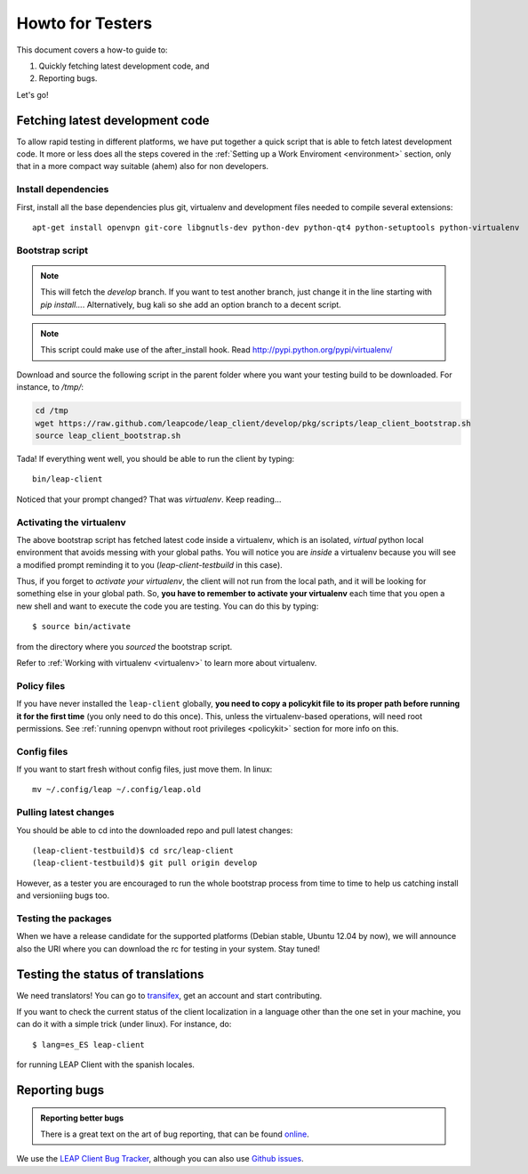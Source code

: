 .. _testhowto:

Howto for Testers
=================

This document covers a how-to guide to:

#. Quickly fetching latest development code, and
#. Reporting bugs.

Let's go!

.. _fetchinglatest:

Fetching latest development code
---------------------------------

To allow rapid testing in different platforms, we have put together a quick script that is able to fetch latest development code. It more or less does all the steps covered in the :ref:`Setting up a Work Enviroment <environment>` section, only that in a more compact way suitable (ahem) also for non developers. 

Install dependencies
^^^^^^^^^^^^^^^^^^^^
First, install all the base dependencies plus git, virtualenv and development files needed to compile several extensions::

   apt-get install openvpn git-core libgnutls-dev python-dev python-qt4 python-setuptools python-virtualenv


Bootstrap script
^^^^^^^^^^^^^^^^
.. note::
   This will fetch the *develop* branch. If you want to test another branch, just change it in the line starting with *pip install...*. Alternatively, bug kali so she add an option branch to a decent script.

.. note::
   This script could make use of the after_install hook. Read http://pypi.python.org/pypi/virtualenv/ 

Download and source the following script in the parent folder where you want your testing build to be downloaded. For instance, to `/tmp/`:

.. code-block:: bash

   cd /tmp
   wget https://raw.github.com/leapcode/leap_client/develop/pkg/scripts/leap_client_bootstrap.sh
   source leap_client_bootstrap.sh

Tada! If everything went well, you should be able to run the client by typing::

    bin/leap-client

Noticed that your prompt changed? That was *virtualenv*. Keep reading...

Activating the virtualenv
^^^^^^^^^^^^^^^^^^^^^^^^^
The above bootstrap script has fetched latest code inside a virtualenv, which is an isolated, *virtual* python local environment that avoids messing with your global paths. You will notice you are *inside* a virtualenv because you will see a modified prompt reminding it to you (*leap-client-testbuild* in this case).

Thus, if you forget to *activate your virtualenv*, the client will not run from the local path, and it will be looking for something else in your global path. So, **you have to remember to activate your virtualenv** each time that you open a new shell and want to execute the code you are testing. You can do this by typing::

    $ source bin/activate

from the directory where you *sourced* the bootstrap script.

Refer to :ref:`Working with virtualenv <virtualenv>` to learn more about virtualenv.

Policy files
^^^^^^^^^^^^

If you have never installed the ``leap-client`` globally, **you need to copy a policykit file to its proper path before running it for the first time** (you only need to do this once). This, unless the virtualenv-based operations, will need root permissions. See :ref:`running openvpn without root privileges <policykit>` section for more info on this.

Config files
^^^^^^^^^^^^

If you want to start fresh without config files, just move them. In linux::

    mv ~/.config/leap ~/.config/leap.old

Pulling latest changes
^^^^^^^^^^^^^^^^^^^^^^

You should be able to cd into the downloaded repo and pull latest changes::

    (leap-client-testbuild)$ cd src/leap-client
    (leap-client-testbuild)$ git pull origin develop

However, as a tester you are encouraged to run the whole bootstrap process from time to time to help us catching install and versioniing bugs too.

Testing the packages
^^^^^^^^^^^^^^^^^^^^
When we have a release candidate for the supported platforms (Debian stable, Ubuntu 12.04 by now), we will announce also the URI where you can download the rc for testing in your system. Stay tuned!

Testing the status of translations
----------------------------------

We need translators! You can go to `transifex <https://www.transifex.com/projects/p/leap-client/>`_, get an account and start contributing.

If you want to check the current status of the client localization in a language other than the one set in your machine, you can do it with a simple trick (under linux). For instance, do::

    $ lang=es_ES leap-client

for running  LEAP Client with the spanish locales.

Reporting bugs
--------------

.. admonition:: Reporting better bugs

   There is a great text on the art of bug reporting, that can be found `online <http://www.chiark.greenend.org.uk/~sgtatham/bugs.html>`_.

.. TODO add a line with ref. to running the client in debug mode...

We use the `LEAP Client Bug Tracker <https://leap.se/code/projects/eip-client>`_, although you can also use `Github issues <https://github.com/leapcode/leap_client/issues>`_.
